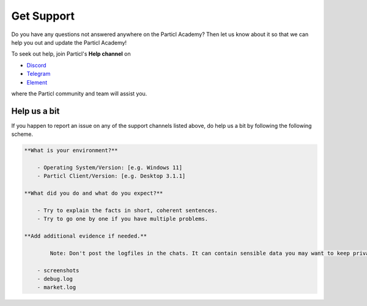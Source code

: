 ===========
Get Support
===========

Do you have any questions not answered anywhere on the Particl Academy? Then let us know about it so that we can help you out and update the Particl Academy!

To seek out help, join Particl's **Help channel** on 

* `Discord <https://discord.me/particl>`_ 
* `Telegram <https://t.me/particlhelp>`_ 
* `Element <https://app.element.io/#/room/#particlhelp:matrix.org>`_

where the Particl community and team will assist you.

Help us a bit
-------------

If you happen to report an issue on any of the support channels listed above, do help us a bit by following the following scheme.

.. code-block:: none 

	**What is your environment?**

	    - Operating System/Version: [e.g. Windows 11]
	    - Particl Client/Version: [e.g. Desktop 3.1.1]

	**What did you do and what do you expect?**

	    - Try to explain the facts in short, coherent sentences.
	    - Try to go one by one if you have multiple problems.

	**Add additional evidence if needed.**

		Note: Don't post the logfiles in the chats. It can contain sensible data you may want to keep private. 

	    - screenshots
	    - debug.log
	    - market.log